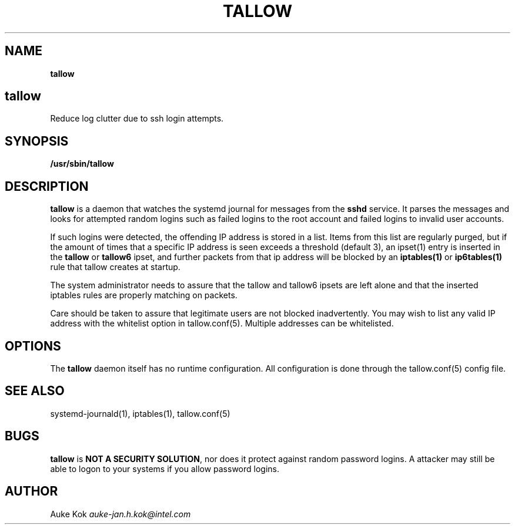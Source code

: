 .\" generated with Ronn/v0.7.3
.\" http://github.com/rtomayko/ronn/tree/0.7.3
.
.TH "TALLOW" "1" "May 2017" "" ""
.
.SH "NAME"
\fBtallow\fR
.
.SH "tallow"
Reduce log clutter due to ssh login attempts\.
.
.SH "SYNOPSIS"
\fB/usr/sbin/tallow\fR
.
.SH "DESCRIPTION"
\fBtallow\fR is a daemon that watches the systemd journal for messages from the \fBsshd\fR service\. It parses the messages and looks for attempted random logins such as failed logins to the root account and failed logins to invalid user accounts\.
.
.P
If such logins were detected, the offending IP address is stored in a list\. Items from this list are regularly purged, but if the amount of times that a specific IP address is seen exceeds a threshold (default 3), an ipset(1) entry is inserted in the \fBtallow\fR or \fBtallow6\fR ipset, and further packets from that ip address will be blocked by an \fBiptables(1)\fR or \fBip6tables(1)\fR rule that tallow creates at startup\.
.
.P
The system administrator needs to assure that the tallow and tallow6 ipsets are left alone and that the inserted iptables rules are properly matching on packets\.
.
.P
Care should be taken to assure that legitimate users are not blocked inadvertently\. You may wish to list any valid IP address with the whitelist option in tallow\.conf(5)\. Multiple addresses can be whitelisted\.
.
.SH "OPTIONS"
The \fBtallow\fR daemon itself has no runtime configuration\. All configuration is done through the tallow\.conf(5) config file\.
.
.SH "SEE ALSO"
systemd\-journald(1), iptables(1), tallow\.conf(5)
.
.SH "BUGS"
\fBtallow\fR is \fBNOT A SECURITY SOLUTION\fR, nor does it protect against random password logins\. A attacker may still be able to logon to your systems if you allow password logins\.
.
.SH "AUTHOR"
Auke Kok \fIauke\-jan\.h\.kok@intel\.com\fR
